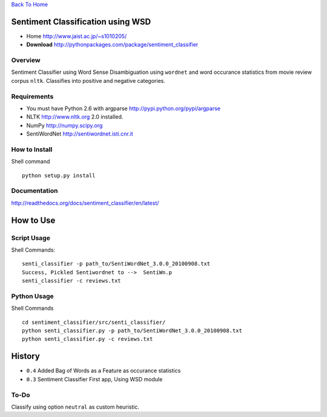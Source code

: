 `Back To Home <http://www.jaist.ac.jp/~s1010205/>`_

Sentiment Classification using WSD
==================================

- Home http://www.jaist.ac.jp/~s1010205/
- **Download** http://pythonpackages.com/package/sentiment_classifier

Overview
--------

Sentiment Classifier using Word Sense Disambiguation using ``wordnet`` and word occurance
statistics from movie review corpus ``nltk``. Classifies into positive and negative categories.

Requirements
------------

- You must have Python 2.6 with argparse http://pypi.python.org/pypi/argparse
- NLTK http://www.nltk.org  2.0 installed. 
- NumPy http://numpy.scipy.org
- SentiWordNet http://sentiwordnet.isti.cnr.it

How to Install
--------------

Shell command ::

  python setup.py install

Documentation
-------------
http://readthedocs.org/docs/sentiment_classifier/en/latest/
  

How to Use
==========

Script Usage
------------

Shell Commands::

  senti_classifier -p path_to/SentiWordNet_3.0.0_20100908.txt 
  Success, Pickled Sentiwordnet to -->  SentiWn.p
  senti_classifier -c reviews.txt

Python Usage
------------
Shell Commands ::

  cd sentiment_classifier/src/senti_classifier/
  python senti_classifier.py -p path_to/SentiWordNet_3.0.0_20100908.txt
  python senti_classifier.py -c reviews.txt


History
=======

- ``0.4`` Added Bag of Words as a Feature as occurance statistics
- ``0.3`` Sentiment Classifier First app, Using WSD module

To-Do
-----

Classify using option ``neutral`` as custom heuristic.
